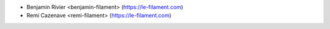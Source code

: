 * Benjamin Rivier <benjamin-filament> (https://le-filament.com)
* Remi Cazenave <remi-filament> (https://le-filament.com)
